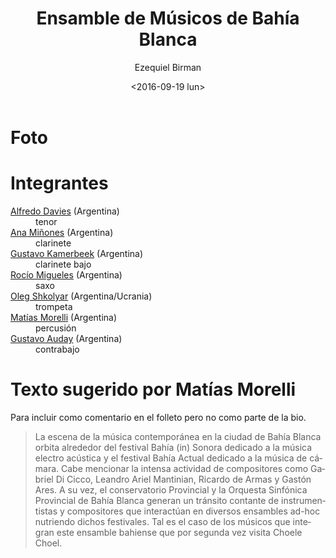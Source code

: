#+OPTIONS: ':t *:t -:t ::t <:t H:3 \n:nil ^:t arch:headline author:t
#+OPTIONS: c:nil creator:nil d:(not "LOGBOOK") date:t e:t email:nil
#+OPTIONS: f:t inline:t num:nil p:nil pri:nil prop:nil stat:t tags:t
#+OPTIONS: tasks:t tex:t timestamp:t title:t toc:nil todo:t |:t
#+TITLE: Ensamble de Músicos de Bahía Blanca
#+DATE: <2016-09-19 lun>
#+AUTHOR: Ezequiel Birman
#+EMAIL: ebirman77@gmail.com
#+LANGUAGE: es
#+SELECT_TAGS: export
#+EXCLUDE_TAGS: noexport
#+CREATOR: Emacs 24.5.1 (Org mode 8.3.4)

#+DESCRIPTION: Breve biografía
#+KEYWORDS: música, ensamble

* Foto

* Integrantes
  - [[file:Alfredo Davies.org][Alfredo Davies]] (Argentina) :: tenor
  - [[file:Ana Miñones.org][Ana Miñones]] (Argentina) :: clarinete
  - [[file:Gustavo%20Kamerbeek.org][Gustavo Kamerbeek]] (Argentina) :: clarinete bajo
  - [[file:Rocío Migueles.org][Rocío Migueles]] (Argentina) :: saxo
  - [[file:Oleg Shkolyar.org][Oleg Shkolyar]] (Argentina/Ucrania) :: trompeta
  - [[file:Matías Morelli.org][Matías Morelli]] (Argentina) :: percusión
  - [[file:Gustavo Auday.org][Gustavo Auday]] (Argentina) :: contrabajo

# José: Hablar sobreos músicos de Bahía Blanca. Bahía Actual, vienen
# al festival por segunda vez. Con un programa especial.


* Texto sugerido por Matías Morelli

Para incluir como comentario en el folleto pero no como parte de la bio.  

#+BEGIN_QUOTE
La escena de la música contemporánea en la ciudad de Bahía Blanca
orbita alrededor del festival Bahía (in) Sonora dedicado a la música
electro acústica y el festival Bahía Actual dedicado a la música de
cámara. Cabe mencionar la intensa actividad de compositores como
Gabriel Di Cicco, Leandro Ariel Mantinian, Ricardo de Armas y Gastón
Ares.  A su vez, el conservatorio Provincial y la Orquesta Sinfónica
Provincial de Bahía Blanca generan un tránsito contante de
instrumentistas y compositores que interactúan en diversos ensambles
ad-hoc nutriendo dichos festivales. Tal es el caso de los músicos que
integran este ensamble bahiense que por segunda vez visita Choele
Choel.
#+END_QUOTE
